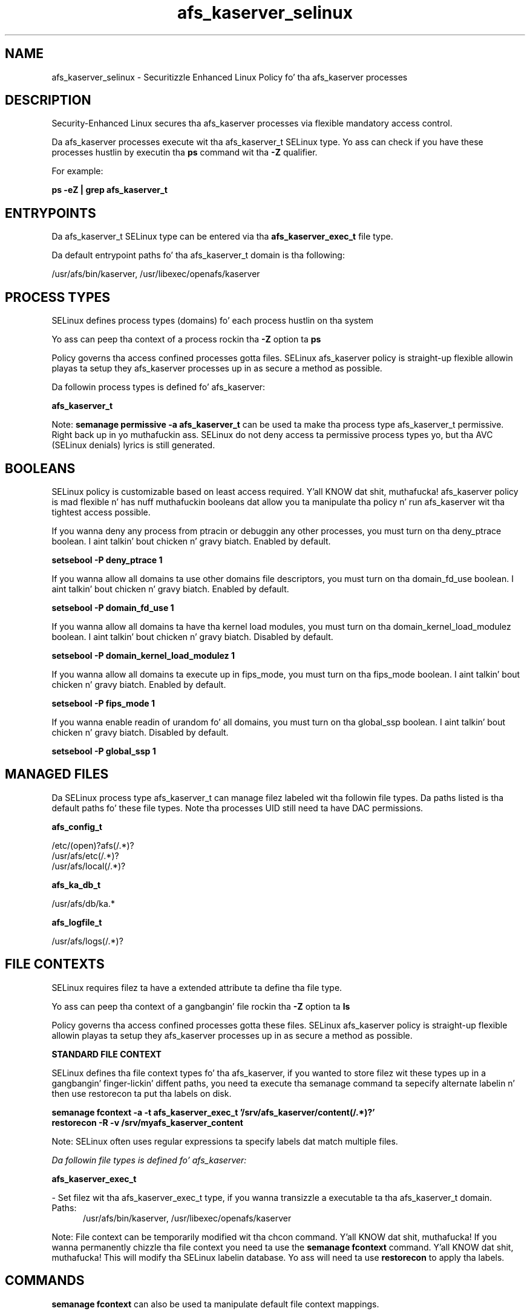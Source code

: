 .TH  "afs_kaserver_selinux"  "8"  "14-12-02" "afs_kaserver" "SELinux Policy afs_kaserver"
.SH "NAME"
afs_kaserver_selinux \- Securitizzle Enhanced Linux Policy fo' tha afs_kaserver processes
.SH "DESCRIPTION"

Security-Enhanced Linux secures tha afs_kaserver processes via flexible mandatory access control.

Da afs_kaserver processes execute wit tha afs_kaserver_t SELinux type. Yo ass can check if you have these processes hustlin by executin tha \fBps\fP command wit tha \fB\-Z\fP qualifier.

For example:

.B ps -eZ | grep afs_kaserver_t


.SH "ENTRYPOINTS"

Da afs_kaserver_t SELinux type can be entered via tha \fBafs_kaserver_exec_t\fP file type.

Da default entrypoint paths fo' tha afs_kaserver_t domain is tha following:

/usr/afs/bin/kaserver, /usr/libexec/openafs/kaserver
.SH PROCESS TYPES
SELinux defines process types (domains) fo' each process hustlin on tha system
.PP
Yo ass can peep tha context of a process rockin tha \fB\-Z\fP option ta \fBps\bP
.PP
Policy governs tha access confined processes gotta files.
SELinux afs_kaserver policy is straight-up flexible allowin playas ta setup they afs_kaserver processes up in as secure a method as possible.
.PP
Da followin process types is defined fo' afs_kaserver:

.EX
.B afs_kaserver_t
.EE
.PP
Note:
.B semanage permissive -a afs_kaserver_t
can be used ta make tha process type afs_kaserver_t permissive. Right back up in yo muthafuckin ass. SELinux do not deny access ta permissive process types yo, but tha AVC (SELinux denials) lyrics is still generated.

.SH BOOLEANS
SELinux policy is customizable based on least access required. Y'all KNOW dat shit, muthafucka!  afs_kaserver policy is mad flexible n' has nuff muthafuckin booleans dat allow you ta manipulate tha policy n' run afs_kaserver wit tha tightest access possible.


.PP
If you wanna deny any process from ptracin or debuggin any other processes, you must turn on tha deny_ptrace boolean. I aint talkin' bout chicken n' gravy biatch. Enabled by default.

.EX
.B setsebool -P deny_ptrace 1

.EE

.PP
If you wanna allow all domains ta use other domains file descriptors, you must turn on tha domain_fd_use boolean. I aint talkin' bout chicken n' gravy biatch. Enabled by default.

.EX
.B setsebool -P domain_fd_use 1

.EE

.PP
If you wanna allow all domains ta have tha kernel load modules, you must turn on tha domain_kernel_load_modulez boolean. I aint talkin' bout chicken n' gravy biatch. Disabled by default.

.EX
.B setsebool -P domain_kernel_load_modulez 1

.EE

.PP
If you wanna allow all domains ta execute up in fips_mode, you must turn on tha fips_mode boolean. I aint talkin' bout chicken n' gravy biatch. Enabled by default.

.EX
.B setsebool -P fips_mode 1

.EE

.PP
If you wanna enable readin of urandom fo' all domains, you must turn on tha global_ssp boolean. I aint talkin' bout chicken n' gravy biatch. Disabled by default.

.EX
.B setsebool -P global_ssp 1

.EE

.SH "MANAGED FILES"

Da SELinux process type afs_kaserver_t can manage filez labeled wit tha followin file types.  Da paths listed is tha default paths fo' these file types.  Note tha processes UID still need ta have DAC permissions.

.br
.B afs_config_t

	/etc/(open)?afs(/.*)?
.br
	/usr/afs/etc(/.*)?
.br
	/usr/afs/local(/.*)?
.br

.br
.B afs_ka_db_t

	/usr/afs/db/ka.*
.br

.br
.B afs_logfile_t

	/usr/afs/logs(/.*)?
.br

.SH FILE CONTEXTS
SELinux requires filez ta have a extended attribute ta define tha file type.
.PP
Yo ass can peep tha context of a gangbangin' file rockin tha \fB\-Z\fP option ta \fBls\bP
.PP
Policy governs tha access confined processes gotta these files.
SELinux afs_kaserver policy is straight-up flexible allowin playas ta setup they afs_kaserver processes up in as secure a method as possible.
.PP

.PP
.B STANDARD FILE CONTEXT

SELinux defines tha file context types fo' tha afs_kaserver, if you wanted to
store filez wit these types up in a gangbangin' finger-lickin' diffent paths, you need ta execute tha semanage command ta sepecify alternate labelin n' then use restorecon ta put tha labels on disk.

.B semanage fcontext -a -t afs_kaserver_exec_t '/srv/afs_kaserver/content(/.*)?'
.br
.B restorecon -R -v /srv/myafs_kaserver_content

Note: SELinux often uses regular expressions ta specify labels dat match multiple files.

.I Da followin file types is defined fo' afs_kaserver:


.EX
.PP
.B afs_kaserver_exec_t
.EE

- Set filez wit tha afs_kaserver_exec_t type, if you wanna transizzle a executable ta tha afs_kaserver_t domain.

.br
.TP 5
Paths:
/usr/afs/bin/kaserver, /usr/libexec/openafs/kaserver

.PP
Note: File context can be temporarily modified wit tha chcon command. Y'all KNOW dat shit, muthafucka!  If you wanna permanently chizzle tha file context you need ta use the
.B semanage fcontext
command. Y'all KNOW dat shit, muthafucka!  This will modify tha SELinux labelin database.  Yo ass will need ta use
.B restorecon
to apply tha labels.

.SH "COMMANDS"
.B semanage fcontext
can also be used ta manipulate default file context mappings.
.PP
.B semanage permissive
can also be used ta manipulate whether or not a process type is permissive.
.PP
.B semanage module
can also be used ta enable/disable/install/remove policy modules.

.B semanage boolean
can also be used ta manipulate tha booleans

.PP
.B system-config-selinux
is a GUI tool available ta customize SELinux policy settings.

.SH AUTHOR
This manual page was auto-generated using
.B "sepolicy manpage".

.SH "SEE ALSO"
selinux(8), afs_kaserver(8), semanage(8), restorecon(8), chcon(1), sepolicy(8)
, setsebool(8)</textarea>

<div id="button">
<br/>
<input type="submit" name="translate" value="Tranzizzle Dis Shiznit" />
</div>

</form> 

</div>

<div id="space3"></div>
<div id="disclaimer"><h2>Use this to translate your words into gangsta</h2>
<h2>Click <a href="more.html">here</a> to learn more about Gizoogle</h2></div>

</body>
</html>
